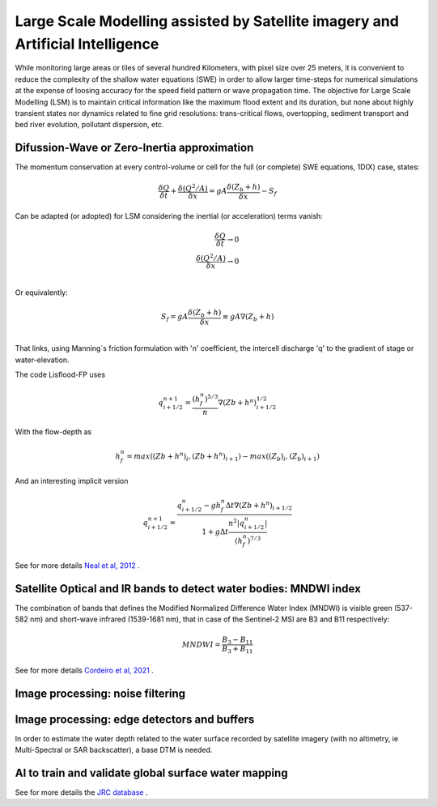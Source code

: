 Large Scale Modelling assisted by Satellite imagery and Artificial Intelligence
===============================================================================

While monitoring large areas or tiles of several hundred Kilometers, with pixel size over 25 meters, 
it is convenient to reduce the complexity of the shallow water equations (SWE) in order to allow larger 
time-steps for numerical simulations at the expense of loosing accuracy for the speed field pattern or wave propagation time.
The objective for Large Scale Modelling (LSM) is to maintain critical information like the maximum flood extent and its duration, but none about highly transient states nor dynamics related to fine grid resolutions: trans-critical flows, overtopping, sediment transport and bed river evolution, pollutant dispersion, etc.
 
Difussion-Wave or Zero-Inertia approximation
---------------------------------------------

The momentum conservation at every control-volume or cell for the full (or complete) SWE equations, 1D(X) case, states:

.. math::

  \frac{\delta Q} {\delta t} + \frac{\delta \left( Q^2/A \right)} {\delta x} = gA \frac{\delta \left( Z_b+h \right)} {\delta x}-S_f 

Can be adapted (or adopted) for LSM considering the inertial (or acceleration) terms vanish:

.. math::

  \frac{\delta Q} {\delta t} \rightarrow 0 \\
  \frac{\delta \left( Q^2/A \right)} {\delta x} \rightarrow 0 \\
  
Or equivalently:

.. math::

  S_f = gA \frac{\delta \left( Z_b+h \right)} {\delta x} \equiv gA \nabla (Z_b+h)\\


That links, using Manning´s friction formulation with 'n' coefficient, the intercell discharge 'q' to the gradient of stage or water-elevation. 

The code Lisflood-FP uses

.. math::

 q^{n+1}_{i+1/2} =  \frac{(h^n_f)^{5/3}}{n} \nabla(Zb+h^n)^{1/2}_{i+1/2}  


With the flow-depth  as

.. math::

 h^n_f=max \left( (Zb+h^n)_i, (Zb+h^n)_{i+1}\right)-max \left((Z_b)_i, (Z_b)_{i+1} \right)
 
And an interesting implicit version 

.. math::

 q^{n+1}_{i+1/2} =  \frac{q^n_{i+1/2} -g h^n_f \Delta t \nabla(Zb+h^n)_{i+1/2}}{1+g \Delta t \frac{n^2  \left|q^n_{i+1/2}\right|}{(h^n_f)^{7/3}}}  



See for more details `Neal et al, 2012`_ .

.. _Neal et al, 2012: https://doi.org/10.1029/2012WR012514

Satellite Optical and IR bands to detect water bodies: MNDWI index
-------------------------------------------------------------------

The combination of bands that defines the Modified Normalized Difference Water Index (MNDWI) is visible green (537-582 nm) and short-wave infrared (1539-1681 nm), that in case of the Sentinel-2 MSI are B3 and B11 respectively:

.. math::

 MNDWI=\frac{B_3-B_{11}}{B_3+B_{11}}
 
 
See for more details `Cordeiro et al, 2021`_ .
 
.. _Cordeiro et al, 2021: https://doi.org/10.1016/j.rse.2020.112209 

Image processing: noise filtering
---------------------------------

Image processing: edge detectors and buffers
--------------------------------------------

In order to estimate the water depth related to the water surface recorded by satellite imagery (with no altimetry, ie Multi-Spectral or SAR backscatter), a base DTM is needed.


AI to train and validate global surface water mapping
-----------------------------------------------------
See for more details the `JRC database`_ .
 
.. _JRC database: https://developers.google.com/earth-engine/datasets/catalog/JRC_GSW1_3_GlobalSurfaceWater?hl=en 



